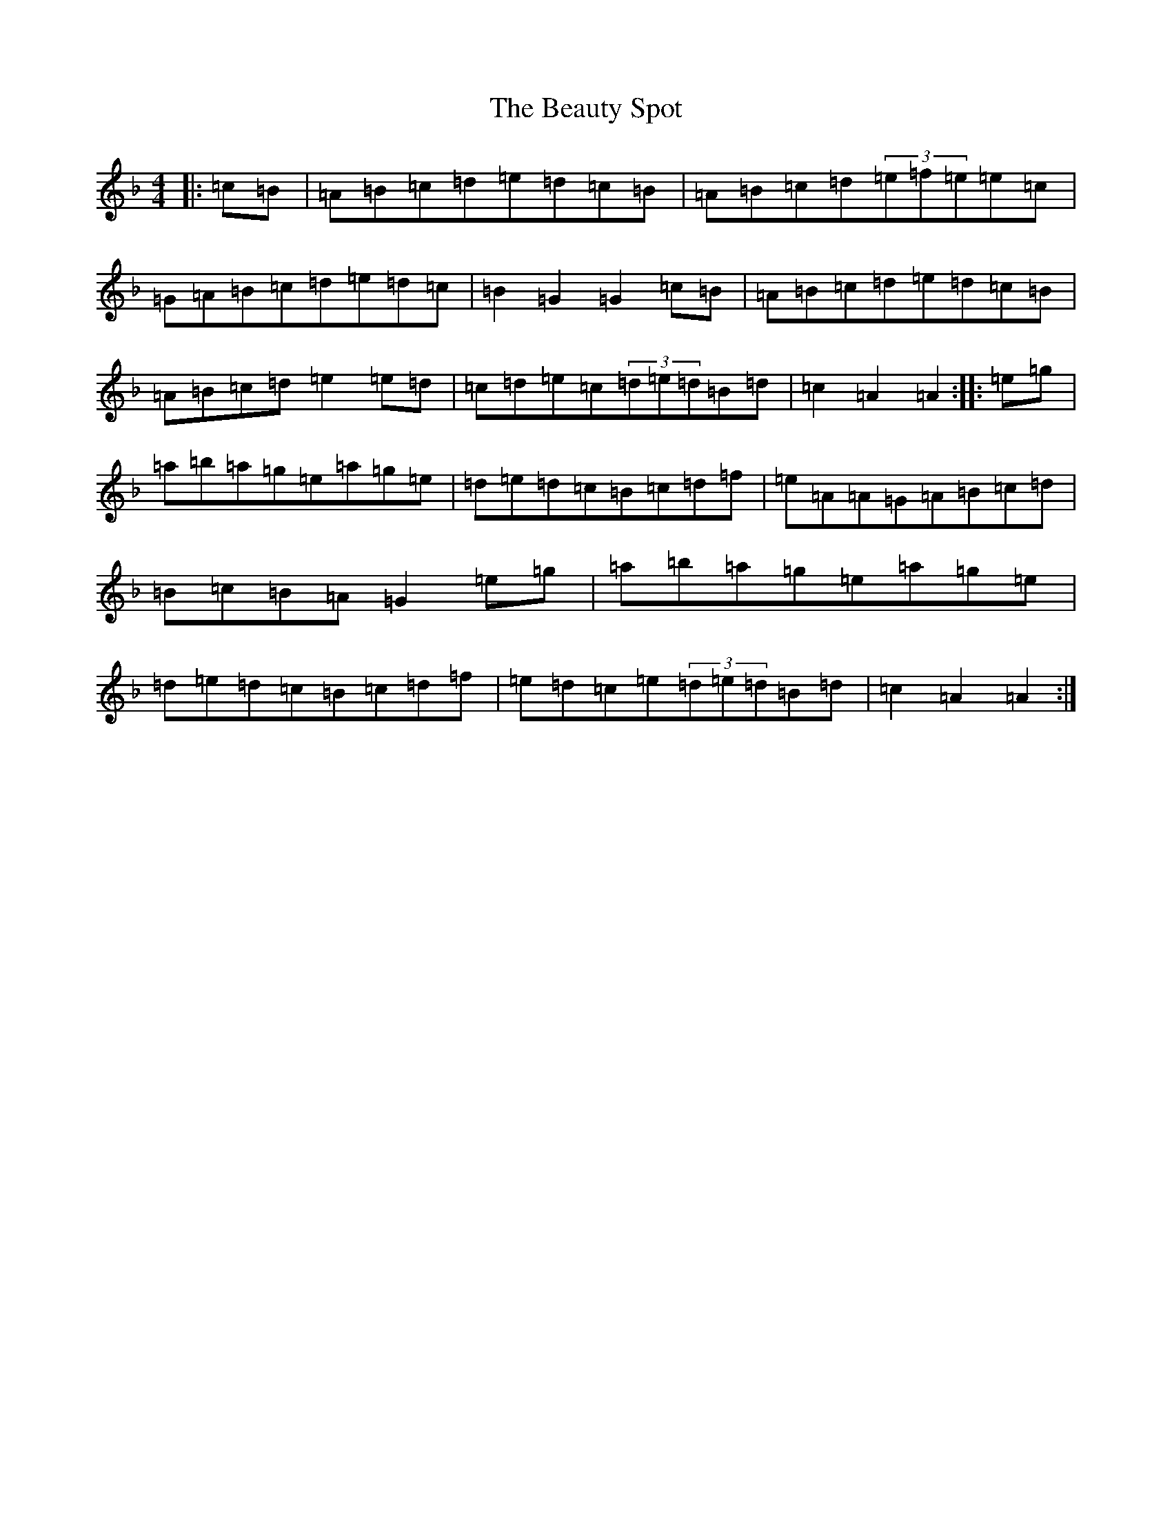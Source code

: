 X: 2427
T: Beauty Spot, The
S: https://thesession.org/tunes/1270#setting23041
Z: D Mixolydian
R: reel
M:4/4
L:1/8
K: C Mixolydian
|:=c=B|=A=B=c=d=e=d=c=B|=A=B=c=d(3=e=f=e=e=c|=G=A=B=c=d=e=d=c|=B2=G2=G2=c=B|=A=B=c=d=e=d=c=B|=A=B=c=d=e2=e=d|=c=d=e=c(3=d=e=d=B=d|=c2=A2=A2:||:=e=g|=a=b=a=g=e=a=g=e|=d=e=d=c=B=c=d=f|=e=A=A=G=A=B=c=d|=B=c=B=A=G2=e=g|=a=b=a=g=e=a=g=e|=d=e=d=c=B=c=d=f|=e=d=c=e(3=d=e=d=B=d|=c2=A2=A2:|